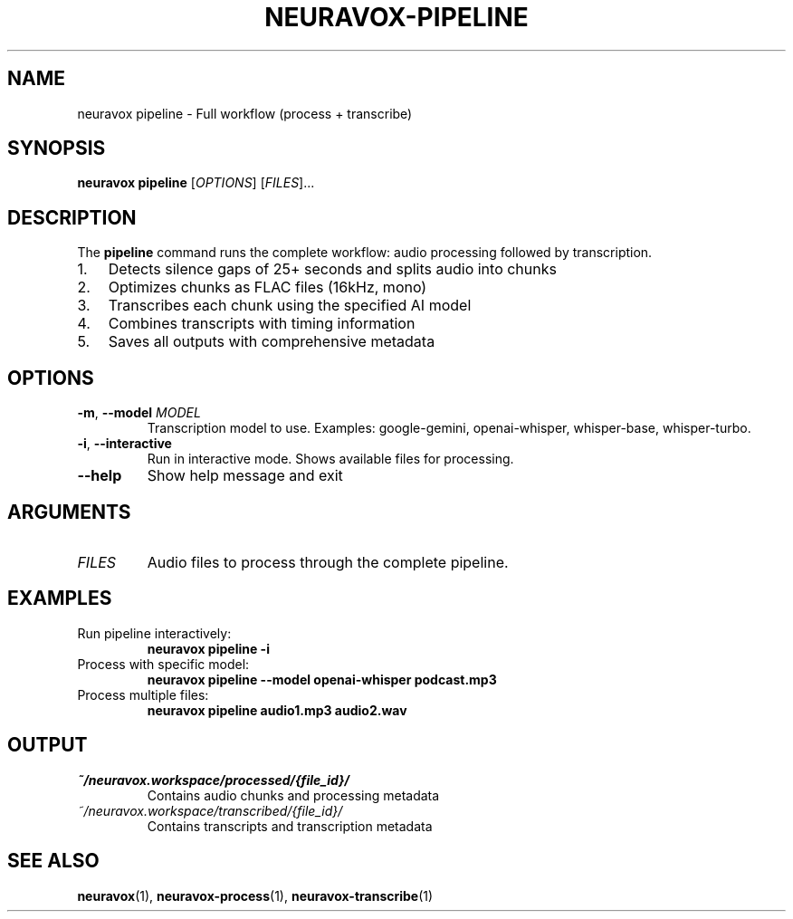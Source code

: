 .TH NEURAVOX-PIPELINE 1 "January 2025" "Version 1.0.0" "Neuravox"
.SH NAME
neuravox pipeline \- Full workflow (process + transcribe)
.SH SYNOPSIS
.B neuravox pipeline
[\fIOPTIONS\fR] [\fIFILES\fR]...
.SH DESCRIPTION
The
.B pipeline
command runs the complete workflow: audio processing followed by transcription.
.IP 1. 3
Detects silence gaps of 25+ seconds and splits audio into chunks
.IP 2. 3
Optimizes chunks as FLAC files (16kHz, mono)
.IP 3. 3
Transcribes each chunk using the specified AI model
.IP 4. 3
Combines transcripts with timing information
.IP 5. 3
Saves all outputs with comprehensive metadata
.SH OPTIONS
.TP
.BR \-m ", " \-\-model " " \fIMODEL\fR
Transcription model to use. Examples: google-gemini, openai-whisper, whisper-base, whisper-turbo.
.TP
.BR \-i ", " \-\-interactive
Run in interactive mode. Shows available files for processing.
.TP
.BR \-\-help
Show help message and exit
.SH ARGUMENTS
.TP
.I FILES
Audio files to process through the complete pipeline.
.SH EXAMPLES
.TP
Run pipeline interactively:
.B neuravox pipeline -i
.TP
Process with specific model:
.B neuravox pipeline --model openai-whisper podcast.mp3
.TP
Process multiple files:
.B neuravox pipeline audio1.mp3 audio2.wav
.SH OUTPUT
.TP
.I ~/neuravox.workspace/processed/{file_id}/
Contains audio chunks and processing metadata
.TP
.I ~/neuravox.workspace/transcribed/{file_id}/
Contains transcripts and transcription metadata
.SH SEE ALSO
.BR neuravox (1),
.BR neuravox-process (1),
.BR neuravox-transcribe (1)